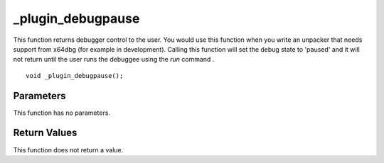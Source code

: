 ==================
_plugin_debugpause
==================
This function returns debugger control to the user. You would use this function when you write an unpacker that needs support from x64dbg (for example in development). Calling this function will set the debug state to 'paused' and it will not return until the user runs the debuggee using the `run` command .

::

    void _plugin_debugpause();

----------
Parameters 
----------
This function has no parameters.

-------------
Return Values 
-------------
This function does not return a value. 

